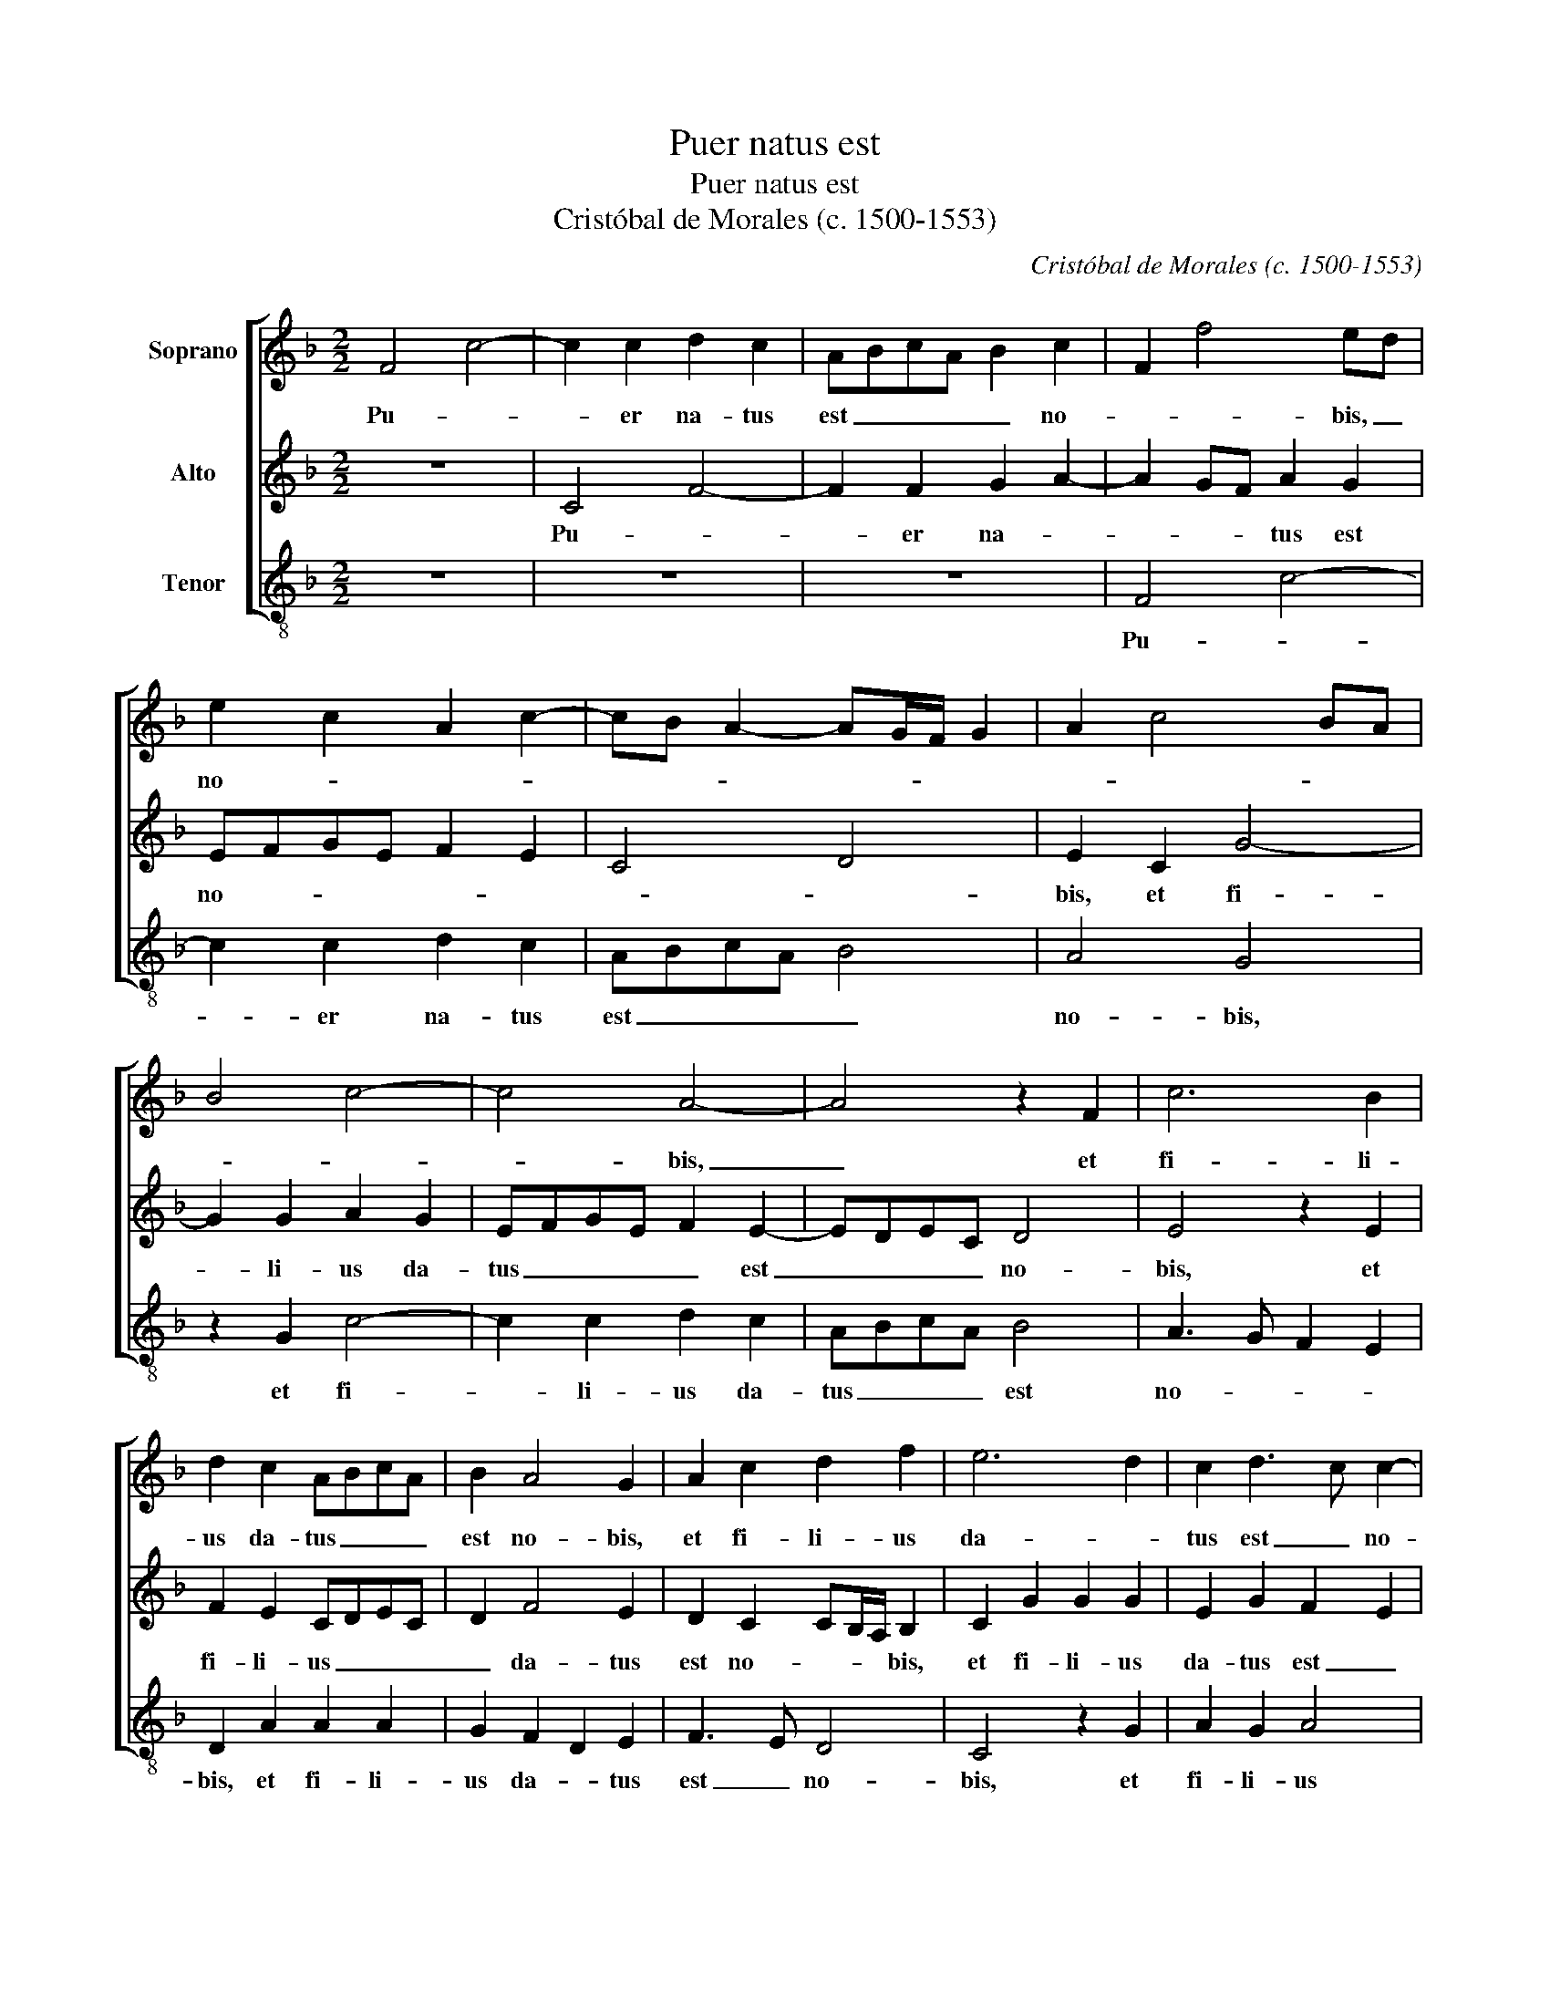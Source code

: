 X:1
T:Puer natus est
T:Puer natus est
T:Cristóbal de Morales (c. 1500-1553)
C:Cristóbal de Morales (c. 1500-1553)
%%score [ 1 2 3 ]
L:1/8
M:2/2
K:F
V:1 treble nm="Soprano"
V:2 treble nm="Alto"
V:3 treble-8 nm="Tenor"
V:1
 F4 c4- | c2 c2 d2 c2 | ABcA B2 c2 | F2 f4 ed | e2 c2 A2 c2- | cB A2- AG/F/ G2 | A2 c4 BA | %7
w: Pu- *|* er na- tus|est _ _ _ _ no-|* * bis, _|no- * * *|||
 B4 c4- | c4 A4- | A4 z2 F2 | c6 B2 | d2 c2 ABcA | B2 A4 G2 | A2 c2 d2 f2 | e6 d2 | c2 d3 c c2- | %16
w: |* bis,|_ et|fi- li-|us da- tus _ _ _|est no- bis,|et fi- li- us|da- *|tus est _ no-|
 c2 B2 c4- | c2 A2 x4 | z2 f4 e2 | d4 B2 c2 | d2 B2 cBAG | FGAF B4- | B2 A2 G4 | F2 f4 e2 | %24
w: |* bis,|Glo- ri-|a in ex-|cel- sis De- * * *|||o, et in|
 c2 e2 d4 | c4 z2 c2 | B2 A2 F2 B2- | B2 A2 G2 F2 | GF F4 E2 | F2 c2 d2 e2 | f3 e/d/ c4 | %31
w: ter- * ra|pax ho-|mi- ni- bus bo-|* nae vo- lun-|ta- * * *|tis. Al- le- lu-|ja, _ _ _|
 z2 F2 G2 A2 | B3 A/G/ F2 A2 | G2 F2- FE/D/ E2 | F2 c4 B2 | A2 G2 B2 A2 | G4 z2 A2 | F2 F2 GABG | %38
w: al- le- lu-|ja _ _ _ al-|le- lu- * * * *|ja Ver- bum|ca- ro fa- ctum|est, et|ha- bi- ta- * * *|
 A2 c2 B2 A2 | G4 G2 A2 | B4 A3 G/F/ | E4 z2 G2 | A2 G2- GF F2- | F2 E2 F2 c2 | d2 e2 f3 e/d/ | %45
w: vit in no- *|bis in no-||bis in|no- * * * *|* * bis Al-|le- lu- ja, _ _|
 c4 z2 F2 | G2 A2 B3 A/G/ | F2 A2 G2 F2- | F2 E2 F4 | z2 c2 d2 e2 | f3 e/d/ c4 | z2 F2 G2 A2 | %52
w: _ al-|le- lu- ja _ _|_ al- le- lu-|* * ja|al- le- lu-|ja _ _ _|al- le- lu-|
 B3 A/G/ F2 A2 | G2 F2- FE/D/ E2 | F8- | F8- | !fermata!F8 |] %57
w: ja _ _ _ al-|le- lu- * * * *|ja.|_||
V:2
 z8 | C4 F4- | F2 F2 G2 A2- | A2 GF A2 G2 | EFGE F2 E2 | C4 D4 | E2 C2 G4- | G2 G2 A2 G2 | %8
w: |Pu- *|* er na- *|* * * tus est|no- * * * * *||bis, et fi-|* li- us da-|
 EFGE F2 E2- | EDEC D4 | E4 z2 E2 | F2 E2 CDEC | D2 F4 E2 | D2 C2 CB,/A,/ B,2 | C2 G2 G2 G2 | %15
w: tus _ _ _ _ est|_ _ _ _ no-|bis, et|fi- li- us _ _ _|_ da- tus|est no- * * * bis,|et fi- li- us|
 E2 G2 F2 E2 | D4 C4 | z2 F4 E2 | D4 C4 | B,2 D4 C2 | B,4 A,2 C2 | D2 F2- FE/D/ E2 | F4 z2 C2- | %23
w: da- tus est _|no- bis,|Glo- ri-|a in|ex- cel- sis|De- o, De-||o, et|
 C2 C2 D2 E2- | EFGE F2 G2 | E2 A2 G2 F2 | D2 F4 F2 | F3 E DC D2- | D2 C2 B,3 A,/G,/ | A,4 z2 C2 | %30
w: _ in ter- ra|_ _ _ _ _ _|pax ho- mi- ni-|bus bo- nae|vo- * lun- * ta-||tis. Al-|
 D4 E2 F2- | FEDC B,2 A,2 | G,2 D4 D2 | B,2 A,2 G,4 | F,4 z2 F2- | F2 E2 D2 C2 | E2 D2 C4 | %37
w: le- lu- ja,|_ _ _ _ _ _|* al- le-|lu- * *|ja Ver-|* bum ca- ro|fa- ctum est,|
 z2 C2 D3 E | F3 E D2 C2 | D2 E2 ED/C/ F2 | FE/D/ E2 F2 F,2 | G,2 A,2 B,2 C2- | C2 B,2 A,3 G,/F,/ | %43
w: et ha- bi-|ta- * vit in|no- * * * * *|* * * * bis et|ha- bi- ta- *|* vit in * *|
 G,4 F,4 | z2 C2 D4 | E2 F2- FEDC | B,2 A,2 G,2 D2- | D2 D2 B,2 A,2 | G,4 F,4- | F,4 z2 C2 | %50
w: no- bis|Al- le-|lu- ja, _ _ _ _|_ _ _ al-|* le- lu- *|* ja|_ al-|
 D4 E2 F2- | FEDC B,2 A,2 | G,2 D4 D2 | B,2 A,2 G,4 | A,3 B, CA, D2- | D2 C2 D4 | !fermata!C8 |] %57
w: le- lu- ja|_ _ _ _ _ _|* al- le-|lu- * *|ja _ _ _ al-|* le- lu-|ja.|
V:3
 z8 | z8 | z8 | F4 c4- | c2 c2 d2 c2 | ABcA B4 | A4 G4 | z2 G2 c4- | c2 c2 d2 c2 | ABcA B4 | %10
w: |||Pu- *|* er na- tus|est _ _ _ _|no- bis,|et fi-|* li- us da-|tus _ _ _ est|
 A3 G F2 E2 | D2 A2 A2 A2 | G2 F2 D2 E2 | F3 E D4 | C4 z2 G2 | A2 G2 A4 | F2 G2 A3 B | %17
w: no- * * *|bis, et fi- li-|us da- * tus|est _ no-|bis, et|fi- li- us|da- * * *|
 c2 d3 c c2- | c2 B2 c4 | z2 B4 A2 | G4 F2 F2 | B2 A2 G4 | F4 c4 | F4 z2 c2- | c2 c2 B2 G2 | %25
w: tus est _ no-|* * bis,|Glo- ri-|a in ex-|cel- sis De-||o, et|_ in ter- ra|
 A3 B c2 F2 | G2 A2 B4 | F4 G2 B2- | B2 A2 G4 | F2 A2 B2 A2 | D2 B2 A2 F2 | B3 A G2 F2 | G4 D4 | %33
w: pax _ _ ho-|mi- ni- bus|bo- nae vo-|* lun- ta-|tis. Al- le- lu-|ja, al- le- lu-|ja _ _ _|_ al-|
 _E2 F2 C4 | F3 G A2 B2 | F2 c2 z2 c2- | c2 B2 A3 G | B2 A2 G4 | z2 F2 G2 A2 | B2 c3 B A2 | G4 F4 | %41
w: le- lu- ja|al- le- lu- *|ja _ Ver-|* bum ca- ro|fa- ctum est,|et ha- bi-|ta- * vit in|no- bis|
 C4 D2 E2 | F2 G2 D2 F2 | C4 c2 A2 | B2 A2 D2 B2 | A2 F2 B3 A | G2 F2 G4 | D4 _E2 F2 | C4 c4 | %49
w: et ha- bi-|ta- vit in no-|bis Al- le-|lu- * ja, al-|le- lu- ja _|_ _ _|al- le- lu-|ja _|
 z2 A2 B2 A2 | D2 B2 A2 F2 | B3 A G2 F2 | G4 D4 | _E2 F2 C4 | F3 G AF B2 | F2 F2 B4 | %56
w: al- le- lu-|ja al- le- lu-|ja _ _ _|_ al-|le- lu- ja|al- * * * *|* le- lu-|
 !fermata!F8 |] %57
w: ja.|

